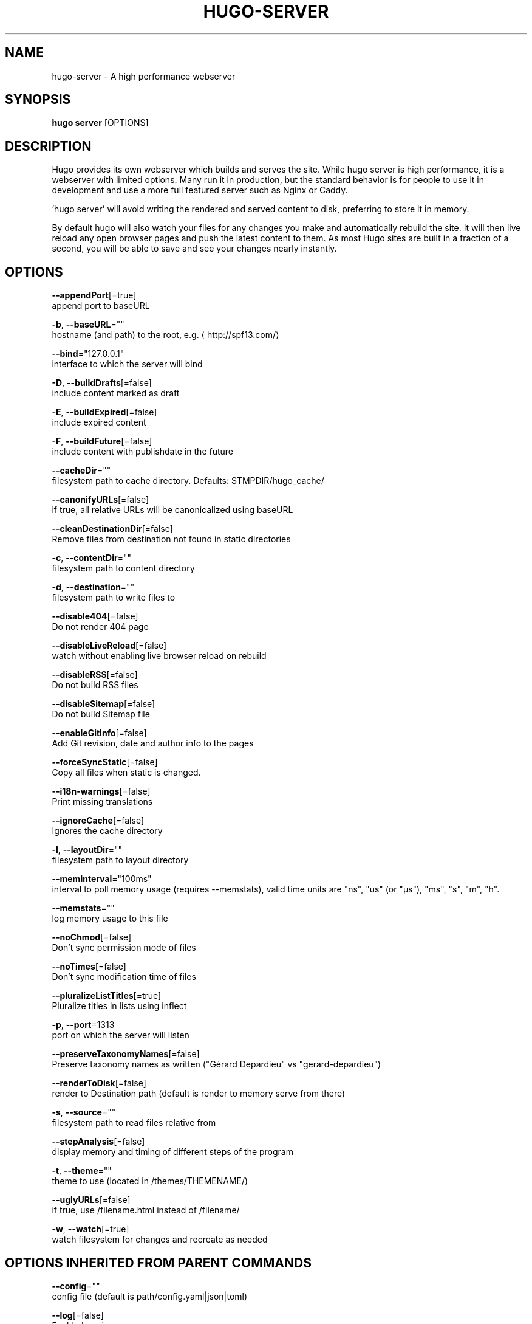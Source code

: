 .TH "HUGO\-SERVER" "1" "Sep 2017" "Hugo 0.18.1" "Hugo Manual" 
.nh
.ad l


.SH NAME
.PP
hugo\-server \- A high performance webserver


.SH SYNOPSIS
.PP
\fBhugo server\fP [OPTIONS]


.SH DESCRIPTION
.PP
Hugo provides its own webserver which builds and serves the site.
While hugo server is high performance, it is a webserver with limited options.
Many run it in production, but the standard behavior is for people to use it
in development and use a more full featured server such as Nginx or Caddy.

.PP
\&'hugo server' will avoid writing the rendered and served content to disk,
preferring to store it in memory.

.PP
By default hugo will also watch your files for any changes you make and
automatically rebuild the site. It will then live reload any open browser pages
and push the latest content to them. As most Hugo sites are built in a fraction
of a second, you will be able to save and see your changes nearly instantly.


.SH OPTIONS
.PP
\fB\-\-appendPort\fP[=true]
    append port to baseURL

.PP
\fB\-b\fP, \fB\-\-baseURL\fP=""
    hostname (and path) to the root, e.g. 
\[la]http://spf13.com/\[ra]

.PP
\fB\-\-bind\fP="127.0.0.1"
    interface to which the server will bind

.PP
\fB\-D\fP, \fB\-\-buildDrafts\fP[=false]
    include content marked as draft

.PP
\fB\-E\fP, \fB\-\-buildExpired\fP[=false]
    include expired content

.PP
\fB\-F\fP, \fB\-\-buildFuture\fP[=false]
    include content with publishdate in the future

.PP
\fB\-\-cacheDir\fP=""
    filesystem path to cache directory. Defaults: $TMPDIR/hugo\_cache/

.PP
\fB\-\-canonifyURLs\fP[=false]
    if true, all relative URLs will be canonicalized using baseURL

.PP
\fB\-\-cleanDestinationDir\fP[=false]
    Remove files from destination not found in static directories

.PP
\fB\-c\fP, \fB\-\-contentDir\fP=""
    filesystem path to content directory

.PP
\fB\-d\fP, \fB\-\-destination\fP=""
    filesystem path to write files to

.PP
\fB\-\-disable404\fP[=false]
    Do not render 404 page

.PP
\fB\-\-disableLiveReload\fP[=false]
    watch without enabling live browser reload on rebuild

.PP
\fB\-\-disableRSS\fP[=false]
    Do not build RSS files

.PP
\fB\-\-disableSitemap\fP[=false]
    Do not build Sitemap file

.PP
\fB\-\-enableGitInfo\fP[=false]
    Add Git revision, date and author info to the pages

.PP
\fB\-\-forceSyncStatic\fP[=false]
    Copy all files when static is changed.

.PP
\fB\-\-i18n\-warnings\fP[=false]
    Print missing translations

.PP
\fB\-\-ignoreCache\fP[=false]
    Ignores the cache directory

.PP
\fB\-l\fP, \fB\-\-layoutDir\fP=""
    filesystem path to layout directory

.PP
\fB\-\-meminterval\fP="100ms"
    interval to poll memory usage (requires \-\-memstats), valid time units are "ns", "us" (or "µs"), "ms", "s", "m", "h".

.PP
\fB\-\-memstats\fP=""
    log memory usage to this file

.PP
\fB\-\-noChmod\fP[=false]
    Don't sync permission mode of files

.PP
\fB\-\-noTimes\fP[=false]
    Don't sync modification time of files

.PP
\fB\-\-pluralizeListTitles\fP[=true]
    Pluralize titles in lists using inflect

.PP
\fB\-p\fP, \fB\-\-port\fP=1313
    port on which the server will listen

.PP
\fB\-\-preserveTaxonomyNames\fP[=false]
    Preserve taxonomy names as written ("Gérard Depardieu" vs "gerard\-depardieu")

.PP
\fB\-\-renderToDisk\fP[=false]
    render to Destination path (default is render to memory \& serve from there)

.PP
\fB\-s\fP, \fB\-\-source\fP=""
    filesystem path to read files relative from

.PP
\fB\-\-stepAnalysis\fP[=false]
    display memory and timing of different steps of the program

.PP
\fB\-t\fP, \fB\-\-theme\fP=""
    theme to use (located in /themes/THEMENAME/)

.PP
\fB\-\-uglyURLs\fP[=false]
    if true, use /filename.html instead of /filename/

.PP
\fB\-w\fP, \fB\-\-watch\fP[=true]
    watch filesystem for changes and recreate as needed


.SH OPTIONS INHERITED FROM PARENT COMMANDS
.PP
\fB\-\-config\fP=""
    config file (default is path/config.yaml|json|toml)

.PP
\fB\-\-log\fP[=false]
    Enable Logging

.PP
\fB\-\-logFile\fP=""
    Log File path (if set, logging enabled automatically)

.PP
\fB\-\-quiet\fP[=false]
    build in quiet mode

.PP
\fB\-v\fP, \fB\-\-verbose\fP[=false]
    verbose output

.PP
\fB\-\-verboseLog\fP[=false]
    verbose logging


.SH SEE ALSO
.PP
\fBhugo(1)\fP
